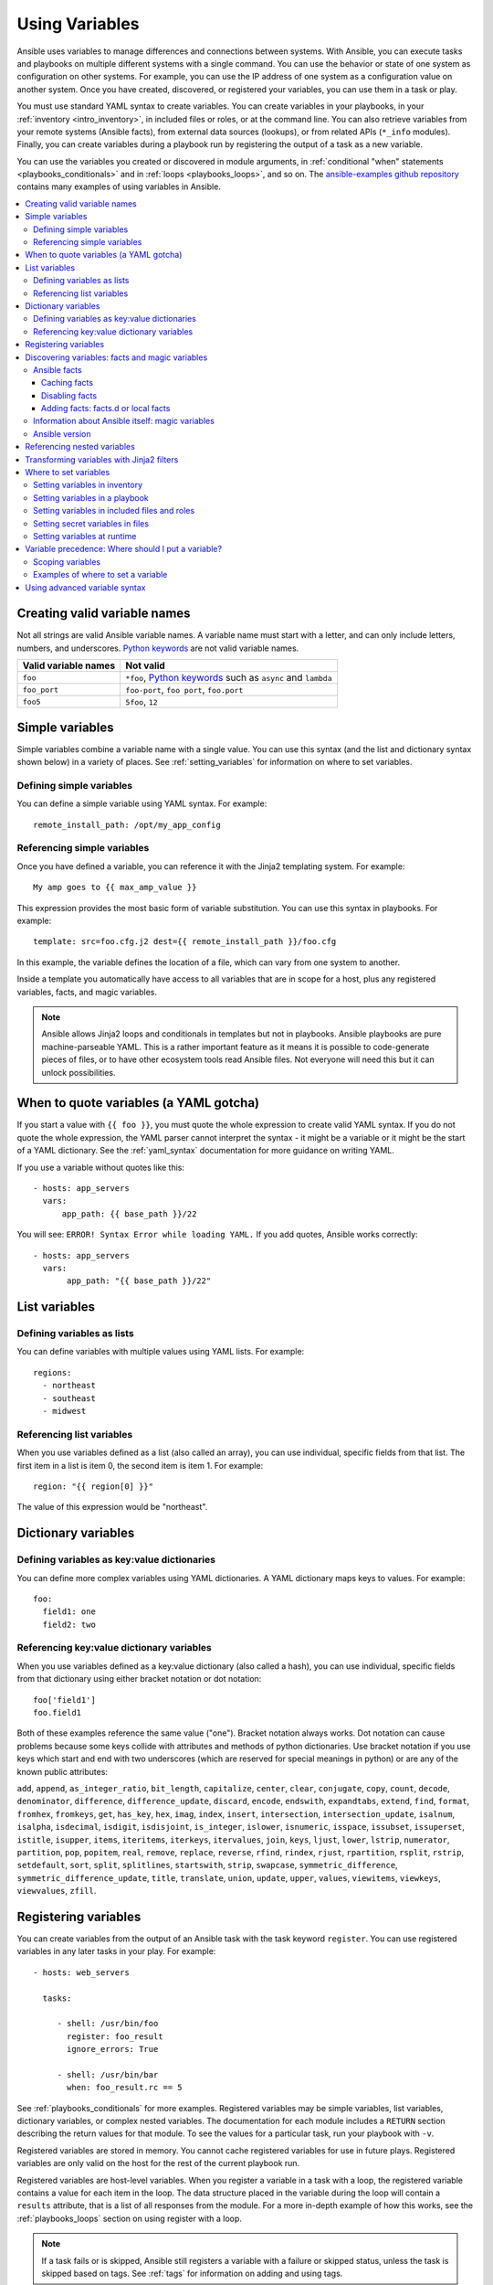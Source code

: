 .. _playbooks_variables:

***************
Using Variables
***************

Ansible uses variables to manage differences and connections between systems. With Ansible, you can execute tasks and playbooks on multiple different systems with a single command. You can use the behavior or state of one system as configuration on other systems. For example, you can use the IP address of one system as a configuration value on another system. Once you have created, discovered, or registered your variables, you can use them in a task or play.

You must use standard YAML syntax to create variables. You can create variables in your playbooks, in your :ref:`inventory <intro_inventory>`, in included files or roles, or at the command line. You can also retrieve variables from your remote systems (Ansible facts), from external data sources (lookups), or from related APIs (``*_info`` modules). Finally, you can create variables during a playbook run by registering the output of a task as a new variable.

You can use the variables you created or discovered in module arguments, in :ref:`conditional "when" statements <playbooks_conditionals>` and in :ref:`loops <playbooks_loops>`, and so on. The `ansible-examples github repository <https://github.com/ansible/ansible-examples>`_ contains many examples of using variables in Ansible.

.. contents::
   :local:

.. _valid_variable_names:

Creating valid variable names
=============================

Not all strings are valid Ansible variable names. A variable name must start with a letter, and can only include letters, numbers, and underscores. `Python keywords`_ are not valid variable names.

.. table::
   :class: documentation-table

   ====================== ====================================================================
    Valid variable names   Not valid
   ====================== ====================================================================
   ``foo``                ``*foo``, `Python keywords`_ such as ``async`` and ``lambda``

   ``foo_port``           ``foo-port``, ``foo port``, ``foo.port``

   ``foo5``               ``5foo``, ``12``
   ====================== ====================================================================

.. _Python keywords: https://docs.python.org/3/reference/lexical_analysis.html#keywords

Simple variables
================

Simple variables combine a variable name with a single value. You can use this syntax (and the list and dictionary syntax shown below) in a variety of places. See :ref:`setting_variables` for information on where to set variables.

Defining simple variables
-------------------------

You can define a simple variable using YAML syntax. For example::

  remote_install_path: /opt/my_app_config

Referencing simple variables
----------------------------

Once you have defined a variable, you can reference it with the Jinja2 templating system. For example::

    My amp goes to {{ max_amp_value }}

This expression provides the most basic form of variable substitution. You can use this syntax in playbooks. For example::

    template: src=foo.cfg.j2 dest={{ remote_install_path }}/foo.cfg

In this example, the variable defines the location of a file, which can vary from one system to another.

Inside a template you automatically have access to all variables that are in scope for a host, plus any registered variables, facts, and magic variables.

.. note::

   Ansible allows Jinja2 loops and conditionals in templates but not in playbooks. Ansible playbooks are pure machine-parseable YAML. This is a rather important feature as it means it is possible to code-generate pieces of files, or to have other ecosystem tools read Ansible files.  Not everyone will need this but it can unlock possibilities.

.. seealso::

    :ref:`playbooks_templating`
        More information about Jinja2 templating

.. _yaml_gotchas:

When to quote variables (a YAML gotcha)
=======================================

If you start a value with ``{{ foo }}``, you must quote the whole expression to create valid YAML syntax. If you do not quote the whole expression, the YAML parser cannot interpret the syntax - it might be a variable or it might be the start of a YAML dictionary. See the :ref:`yaml_syntax` documentation for more guidance on writing YAML.

If you use a variable without quotes like this::

    - hosts: app_servers
      vars:
          app_path: {{ base_path }}/22

You will see: ``ERROR! Syntax Error while loading YAML.`` If you add quotes, Ansible works correctly::

    - hosts: app_servers
      vars:
           app_path: "{{ base_path }}/22"

List variables
==============

Defining variables as lists
---------------------------

You can define variables with multiple values using YAML lists. For example::

  regions:
    - northeast
    - southeast
    - midwest

Referencing list variables
--------------------------

When you use variables defined as a list (also called an array), you can use individual, specific fields from that list. The first item in a list is item 0, the second item is item 1. For example::

  region: "{{ region[0] }}"

The value of this expression would be "northeast".

Dictionary variables
====================

Defining variables as key:value dictionaries
--------------------------------------------

You can define more complex variables using YAML dictionaries. A YAML dictionary maps keys to values.  For example::

  foo:
    field1: one
    field2: two

Referencing key:value dictionary variables
------------------------------------------

When you use variables defined as a key:value dictionary (also called a hash), you can use individual, specific fields from that dictionary using either bracket notation or dot notation::

  foo['field1']
  foo.field1

Both of these examples reference the same value ("one"). Bracket notation always works. Dot notation can cause problems because some keys collide with attributes and methods of python dictionaries. Use bracket notation if you use keys which start and end with two underscores (which are reserved for special meanings in python) or are any of the known public attributes:

``add``, ``append``, ``as_integer_ratio``, ``bit_length``, ``capitalize``, ``center``, ``clear``, ``conjugate``, ``copy``, ``count``, ``decode``, ``denominator``, ``difference``, ``difference_update``, ``discard``, ``encode``, ``endswith``, ``expandtabs``, ``extend``, ``find``, ``format``, ``fromhex``, ``fromkeys``, ``get``, ``has_key``, ``hex``, ``imag``, ``index``, ``insert``, ``intersection``, ``intersection_update``, ``isalnum``, ``isalpha``, ``isdecimal``, ``isdigit``, ``isdisjoint``, ``is_integer``, ``islower``, ``isnumeric``, ``isspace``, ``issubset``, ``issuperset``, ``istitle``, ``isupper``, ``items``, ``iteritems``, ``iterkeys``, ``itervalues``, ``join``, ``keys``, ``ljust``, ``lower``, ``lstrip``, ``numerator``, ``partition``, ``pop``, ``popitem``, ``real``, ``remove``, ``replace``, ``reverse``, ``rfind``, ``rindex``, ``rjust``, ``rpartition``, ``rsplit``, ``rstrip``, ``setdefault``, ``sort``, ``split``, ``splitlines``, ``startswith``, ``strip``, ``swapcase``, ``symmetric_difference``, ``symmetric_difference_update``, ``title``, ``translate``, ``union``, ``update``, ``upper``, ``values``, ``viewitems``, ``viewkeys``, ``viewvalues``, ``zfill``.

.. _registered_variables:

Registering variables
=====================

You can create variables from the output of an Ansible task with the task keyword ``register``. You can use registered variables in any later tasks in your play. For example::

   - hosts: web_servers

     tasks:

        - shell: /usr/bin/foo
          register: foo_result
          ignore_errors: True

        - shell: /usr/bin/bar
          when: foo_result.rc == 5

See :ref:`playbooks_conditionals` for more examples. Registered variables may be simple variables, list variables, dictionary variables, or complex nested variables. The documentation for each module includes a ``RETURN`` section describing the return values for that module. To see the values for a particular task, run your playbook with ``-v``.

Registered variables are stored in memory. You cannot cache registered variables for use in future plays. Registered variables are only valid on the host for the rest of the current playbook run.

Registered variables are host-level variables. When you register a variable in a task with a loop, the registered variable contains a value for each item in the loop. The data structure placed in the variable during the loop will contain a ``results`` attribute, that is a list of all responses from the module. For a more in-depth example of how this works, see the :ref:`playbooks_loops` section on using register with a loop.

.. note:: If a task fails or is skipped, Ansible still registers a variable with a failure or skipped status, unless the task is skipped based on tags. See :ref:`tags` for information on adding and using tags.

.. _vars_and_facts:

Discovering variables: facts and magic variables
================================================

With Ansible you can retrieve or discover certain variables containing information about your remote systems or about Ansible itself. Variables related to remote systems are called facts. Variables related to Ansible are called magic variables.

Ansible facts
-------------

Ansible facts are data related to your remote systems, including operating systems, IP addresses, attached filesystems, and more. All Ansible facts are stored in the ``ansible_facts`` variable. To see all available facts, add this task to a play::

    - debug: var=ansible_facts

To see the 'raw' information as gathered, run this command at the command line::

    ansible <hostname> -m setup

By default, you can access some Ansible facts as top-level variables with the ``ansible_`` prefix. You can disable this behavior using the :ref:`INJECT_FACTS_AS_VARS` setting.

Facts include a large amount of variable data, which may look like this on Ansible 2.7:

.. code-block:: json

    {
        "ansible_all_ipv4_addresses": [
            "REDACTED IP ADDRESS"
        ],
        "ansible_all_ipv6_addresses": [
            "REDACTED IPV6 ADDRESS"
        ],
        "ansible_apparmor": {
            "status": "disabled"
        },
        "ansible_architecture": "x86_64",
        "ansible_bios_date": "11/28/2013",
        "ansible_bios_version": "4.1.5",
        "ansible_cmdline": {
            "BOOT_IMAGE": "/boot/vmlinuz-3.10.0-862.14.4.el7.x86_64",
            "console": "ttyS0,115200",
            "no_timer_check": true,
            "nofb": true,
            "nomodeset": true,
            "ro": true,
            "root": "LABEL=cloudimg-rootfs",
            "vga": "normal"
        },
        "ansible_date_time": {
            "date": "2018-10-25",
            "day": "25",
            "epoch": "1540469324",
            "hour": "12",
            "iso8601": "2018-10-25T12:08:44Z",
            "iso8601_basic": "20181025T120844109754",
            "iso8601_basic_short": "20181025T120844",
            "iso8601_micro": "2018-10-25T12:08:44.109968Z",
            "minute": "08",
            "month": "10",
            "second": "44",
            "time": "12:08:44",
            "tz": "UTC",
            "tz_offset": "+0000",
            "weekday": "Thursday",
            "weekday_number": "4",
            "weeknumber": "43",
            "year": "2018"
        },
        "ansible_default_ipv4": {
            "address": "REDACTED",
            "alias": "eth0",
            "broadcast": "REDACTED",
            "gateway": "REDACTED",
            "interface": "eth0",
            "macaddress": "REDACTED",
            "mtu": 1500,
            "netmask": "255.255.255.0",
            "network": "REDACTED",
            "type": "ether"
        },
        "ansible_default_ipv6": {},
        "ansible_device_links": {
            "ids": {},
            "labels": {
                "xvda1": [
                    "cloudimg-rootfs"
                ],
                "xvdd": [
                    "config-2"
                ]
            },
            "masters": {},
            "uuids": {
                "xvda1": [
                    "cac81d61-d0f8-4b47-84aa-b48798239164"
                ],
                "xvdd": [
                    "2018-10-25-12-05-57-00"
                ]
            }
        },
        "ansible_devices": {
            "xvda": {
                "holders": [],
                "host": "",
                "links": {
                    "ids": [],
                    "labels": [],
                    "masters": [],
                    "uuids": []
                },
                "model": null,
                "partitions": {
                    "xvda1": {
                        "holders": [],
                        "links": {
                            "ids": [],
                            "labels": [
                                "cloudimg-rootfs"
                            ],
                            "masters": [],
                            "uuids": [
                                "cac81d61-d0f8-4b47-84aa-b48798239164"
                            ]
                        },
                        "sectors": "83883999",
                        "sectorsize": 512,
                        "size": "40.00 GB",
                        "start": "2048",
                        "uuid": "cac81d61-d0f8-4b47-84aa-b48798239164"
                    }
                },
                "removable": "0",
                "rotational": "0",
                "sas_address": null,
                "sas_device_handle": null,
                "scheduler_mode": "deadline",
                "sectors": "83886080",
                "sectorsize": "512",
                "size": "40.00 GB",
                "support_discard": "0",
                "vendor": null,
                "virtual": 1
            },
            "xvdd": {
                "holders": [],
                "host": "",
                "links": {
                    "ids": [],
                    "labels": [
                        "config-2"
                    ],
                    "masters": [],
                    "uuids": [
                        "2018-10-25-12-05-57-00"
                    ]
                },
                "model": null,
                "partitions": {},
                "removable": "0",
                "rotational": "0",
                "sas_address": null,
                "sas_device_handle": null,
                "scheduler_mode": "deadline",
                "sectors": "131072",
                "sectorsize": "512",
                "size": "64.00 MB",
                "support_discard": "0",
                "vendor": null,
                "virtual": 1
            },
            "xvde": {
                "holders": [],
                "host": "",
                "links": {
                    "ids": [],
                    "labels": [],
                    "masters": [],
                    "uuids": []
                },
                "model": null,
                "partitions": {
                    "xvde1": {
                        "holders": [],
                        "links": {
                            "ids": [],
                            "labels": [],
                            "masters": [],
                            "uuids": []
                        },
                        "sectors": "167770112",
                        "sectorsize": 512,
                        "size": "80.00 GB",
                        "start": "2048",
                        "uuid": null
                    }
                },
                "removable": "0",
                "rotational": "0",
                "sas_address": null,
                "sas_device_handle": null,
                "scheduler_mode": "deadline",
                "sectors": "167772160",
                "sectorsize": "512",
                "size": "80.00 GB",
                "support_discard": "0",
                "vendor": null,
                "virtual": 1
            }
        },
        "ansible_distribution": "CentOS",
        "ansible_distribution_file_parsed": true,
        "ansible_distribution_file_path": "/etc/redhat-release",
        "ansible_distribution_file_variety": "RedHat",
        "ansible_distribution_major_version": "7",
        "ansible_distribution_release": "Core",
        "ansible_distribution_version": "7.5.1804",
        "ansible_dns": {
            "nameservers": [
                "127.0.0.1"
            ]
        },
        "ansible_domain": "",
        "ansible_effective_group_id": 1000,
        "ansible_effective_user_id": 1000,
        "ansible_env": {
            "HOME": "/home/zuul",
            "LANG": "en_US.UTF-8",
            "LESSOPEN": "||/usr/bin/lesspipe.sh %s",
            "LOGNAME": "zuul",
            "MAIL": "/var/mail/zuul",
            "PATH": "/usr/local/bin:/usr/bin",
            "PWD": "/home/zuul",
            "SELINUX_LEVEL_REQUESTED": "",
            "SELINUX_ROLE_REQUESTED": "",
            "SELINUX_USE_CURRENT_RANGE": "",
            "SHELL": "/bin/bash",
            "SHLVL": "2",
            "SSH_CLIENT": "REDACTED 55672 22",
            "SSH_CONNECTION": "REDACTED 55672 REDACTED 22",
            "USER": "zuul",
            "XDG_RUNTIME_DIR": "/run/user/1000",
            "XDG_SESSION_ID": "1",
            "_": "/usr/bin/python2"
        },
        "ansible_eth0": {
            "active": true,
            "device": "eth0",
            "ipv4": {
                "address": "REDACTED",
                "broadcast": "REDACTED",
                "netmask": "255.255.255.0",
                "network": "REDACTED"
            },
            "ipv6": [
                {
                    "address": "REDACTED",
                    "prefix": "64",
                    "scope": "link"
                }
            ],
            "macaddress": "REDACTED",
            "module": "xen_netfront",
            "mtu": 1500,
            "pciid": "vif-0",
            "promisc": false,
            "type": "ether"
        },
        "ansible_eth1": {
            "active": true,
            "device": "eth1",
            "ipv4": {
                "address": "REDACTED",
                "broadcast": "REDACTED",
                "netmask": "255.255.224.0",
                "network": "REDACTED"
            },
            "ipv6": [
                {
                    "address": "REDACTED",
                    "prefix": "64",
                    "scope": "link"
                }
            ],
            "macaddress": "REDACTED",
            "module": "xen_netfront",
            "mtu": 1500,
            "pciid": "vif-1",
            "promisc": false,
            "type": "ether"
        },
        "ansible_fips": false,
        "ansible_form_factor": "Other",
        "ansible_fqdn": "centos-7-rax-dfw-0003427354",
        "ansible_hostname": "centos-7-rax-dfw-0003427354",
        "ansible_interfaces": [
            "lo",
            "eth1",
            "eth0"
        ],
        "ansible_is_chroot": false,
        "ansible_kernel": "3.10.0-862.14.4.el7.x86_64",
        "ansible_lo": {
            "active": true,
            "device": "lo",
            "ipv4": {
                "address": "127.0.0.1",
                "broadcast": "host",
                "netmask": "255.0.0.0",
                "network": "127.0.0.0"
            },
            "ipv6": [
                {
                    "address": "::1",
                    "prefix": "128",
                    "scope": "host"
                }
            ],
            "mtu": 65536,
            "promisc": false,
            "type": "loopback"
        },
        "ansible_local": {},
        "ansible_lsb": {
            "codename": "Core",
            "description": "CentOS Linux release 7.5.1804 (Core)",
            "id": "CentOS",
            "major_release": "7",
            "release": "7.5.1804"
        },
        "ansible_machine": "x86_64",
        "ansible_machine_id": "2db133253c984c82aef2fafcce6f2bed",
        "ansible_memfree_mb": 7709,
        "ansible_memory_mb": {
            "nocache": {
                "free": 7804,
                "used": 173
            },
            "real": {
                "free": 7709,
                "total": 7977,
                "used": 268
            },
            "swap": {
                "cached": 0,
                "free": 0,
                "total": 0,
                "used": 0
            }
        },
        "ansible_memtotal_mb": 7977,
        "ansible_mounts": [
            {
                "block_available": 7220998,
                "block_size": 4096,
                "block_total": 9817227,
                "block_used": 2596229,
                "device": "/dev/xvda1",
                "fstype": "ext4",
                "inode_available": 10052341,
                "inode_total": 10419200,
                "inode_used": 366859,
                "mount": "/",
                "options": "rw,seclabel,relatime,data=ordered",
                "size_available": 29577207808,
                "size_total": 40211361792,
                "uuid": "cac81d61-d0f8-4b47-84aa-b48798239164"
            },
            {
                "block_available": 0,
                "block_size": 2048,
                "block_total": 252,
                "block_used": 252,
                "device": "/dev/xvdd",
                "fstype": "iso9660",
                "inode_available": 0,
                "inode_total": 0,
                "inode_used": 0,
                "mount": "/mnt/config",
                "options": "ro,relatime,mode=0700",
                "size_available": 0,
                "size_total": 516096,
                "uuid": "2018-10-25-12-05-57-00"
            }
        ],
        "ansible_nodename": "centos-7-rax-dfw-0003427354",
        "ansible_os_family": "RedHat",
        "ansible_pkg_mgr": "yum",
        "ansible_processor": [
            "0",
            "GenuineIntel",
            "Intel(R) Xeon(R) CPU E5-2670 0 @ 2.60GHz",
            "1",
            "GenuineIntel",
            "Intel(R) Xeon(R) CPU E5-2670 0 @ 2.60GHz",
            "2",
            "GenuineIntel",
            "Intel(R) Xeon(R) CPU E5-2670 0 @ 2.60GHz",
            "3",
            "GenuineIntel",
            "Intel(R) Xeon(R) CPU E5-2670 0 @ 2.60GHz",
            "4",
            "GenuineIntel",
            "Intel(R) Xeon(R) CPU E5-2670 0 @ 2.60GHz",
            "5",
            "GenuineIntel",
            "Intel(R) Xeon(R) CPU E5-2670 0 @ 2.60GHz",
            "6",
            "GenuineIntel",
            "Intel(R) Xeon(R) CPU E5-2670 0 @ 2.60GHz",
            "7",
            "GenuineIntel",
            "Intel(R) Xeon(R) CPU E5-2670 0 @ 2.60GHz"
        ],
        "ansible_processor_cores": 8,
        "ansible_processor_count": 8,
        "ansible_processor_threads_per_core": 1,
        "ansible_processor_vcpus": 8,
        "ansible_product_name": "HVM domU",
        "ansible_product_serial": "REDACTED",
        "ansible_product_uuid": "REDACTED",
        "ansible_product_version": "4.1.5",
        "ansible_python": {
            "executable": "/usr/bin/python2",
            "has_sslcontext": true,
            "type": "CPython",
            "version": {
                "major": 2,
                "micro": 5,
                "minor": 7,
                "releaselevel": "final",
                "serial": 0
            },
            "version_info": [
                2,
                7,
                5,
                "final",
                0
            ]
        },
        "ansible_python_version": "2.7.5",
        "ansible_real_group_id": 1000,
        "ansible_real_user_id": 1000,
        "ansible_selinux": {
            "config_mode": "enforcing",
            "mode": "enforcing",
            "policyvers": 31,
            "status": "enabled",
            "type": "targeted"
        },
        "ansible_selinux_python_present": true,
        "ansible_service_mgr": "systemd",
        "ansible_ssh_host_key_ecdsa_public": "REDACTED KEY VALUE",
        "ansible_ssh_host_key_ed25519_public": "REDACTED KEY VALUE",
        "ansible_ssh_host_key_rsa_public": "REDACTED KEY VALUE",
        "ansible_swapfree_mb": 0,
        "ansible_swaptotal_mb": 0,
        "ansible_system": "Linux",
        "ansible_system_capabilities": [
            ""
        ],
        "ansible_system_capabilities_enforced": "True",
        "ansible_system_vendor": "Xen",
        "ansible_uptime_seconds": 151,
        "ansible_user_dir": "/home/zuul",
        "ansible_user_gecos": "",
        "ansible_user_gid": 1000,
        "ansible_user_id": "zuul",
        "ansible_user_shell": "/bin/bash",
        "ansible_user_uid": 1000,
        "ansible_userspace_architecture": "x86_64",
        "ansible_userspace_bits": "64",
        "ansible_virtualization_role": "guest",
        "ansible_virtualization_type": "xen",
        "gather_subset": [
            "all"
        ],
        "module_setup": true
    }

You can reference the model of the first disk in a template or playbook as::

    {{ ansible_facts['devices']['xvda']['model'] }}

To reference the system hostname::

    {{ ansible_facts['nodename'] }}

You can use facts in conditionals (see :ref:`playbooks_conditionals`) and also in templates. You can also use facts to create dynamic groups of hosts that match particular criteria, see the :ref:`group_by module <group_by_module>` documentation for details.

.. _fact_caching:

Caching facts
^^^^^^^^^^^^^

Like registered variables, facts are stored in memory by default. However, unlike registered variables, facts can be gathered independently and cached for repeated use. With cached facts, you can refer to facts from one system when configuring a second system, even if Ansible executes the current play on the second system first. For example::

    {{ hostvars['asdf.example.com']['ansible_facts']['os_family'] }}

Caching is controlled by the cache plugins. By default, Ansible uses the memory cache plugin, which stores facts in memory for the duration of the current playbook run. To retain Ansible facts for repeated use, select a different cache plugin. See :ref:`cache_plugins` for details.

Fact caching can improve performance. If you manage thousands of hosts, you can configure fact caching to run nightly, then manage configuration on a smaller set of servers periodically throughout the day. With cached facts, you have access to variables and information about all hosts even when you are only managing a small number of servers.

.. _disabling_facts:

Disabling facts
^^^^^^^^^^^^^^^

If you know know everything about your systems centrally, you can turn off fact gathering at the play level to improve scalability, especially in push mode with very large numbers of systems, or if you are using Ansible on experimental platforms. To disable fact gathering::

    - hosts: whatever
      gather_facts: no

.. _local_facts:

Adding facts: facts.d or local facts
^^^^^^^^^^^^^^^^^^^^^^^^^^^^^^^^^^^^

.. versionadded:: 1.3

The setup module in Ansible automatically discovers a standard set of facts about each host. If you want to add custom values to your facts, you can write a custom facts module, or you can provide custom facts using the facts.d directory. You can add static facts by adding static files to facts.d, or add dynamic facts by adding executable scripts to facts.d. For example, you can add a list of all users on a host to your facts using facts.d.

To use facts.d, create an ``/etc/ansible/facts.d`` directory on the remote host or hosts. If you prefer a different directory, create it and specify it using the ``fact_path`` play keyword. Add files to the directory to supply your custom facts. All file names must end with ``.fact``. The files can be JSON, INI, or executable files returning JSON.

To add static facts, simply add a file with the ``.facts`` extension. For example, create ``/etc/ansible/facts.d/preferences.fact`` with this content::

    [general]
    asdf=1
    bar=2

The next time fact gathering runs, your facts will include a hash variable fact named ``general`` with ``asdf`` and ``bar`` as members. To validate this, run the following::

    ansible <hostname> -m setup -a "filter=ansible_local"

And you will see your custom fact added::

    "ansible_local": {
            "preferences": {
                "general": {
                    "asdf" : "1",
                    "bar"  : "2"
                }
            }
     }

The ansible_local namespace separates custom facts created by facts.d from system facts or variables defined elsewhere in the playbook, so variables will not override each other. You can access this custom fact in a template or playbook as::

     {{ ansible_local['preferences']['general']['asdf'] }}

.. note:: The key part in the key=value pairs will be converted into lowercase inside the ansible_local variable. Using the example above, if the ini file contained ``XYZ=3`` in the ``[general]`` section, then you should expect to access it as: ``{{ ansible_local['preferences']['general']['xyz'] }}`` and not ``{{ ansible_local['preferences']['general']['XYZ'] }}``. This is because Ansible uses Python's `ConfigParser`_ which passes all option names through the `optionxform`_ method and this method's default implementation converts option names to lower case.

.. _ConfigParser: https://docs.python.org/2/library/configparser.html
.. _optionxform: https://docs.python.org/2/library/configparser.html#ConfigParser.RawConfigParser.optionxform

By default, fact gathering runs once at the beginning of each play. If you create a custom fact in facts.d in a playbook, it will be available in the next play that gathers facts. If you want to use it in the same play where you created it, you must explicitly re-run the setup module. For example::

  - hosts: webservers
    tasks:

      - name: create directory for ansible custom facts
        file: state=directory recurse=yes path=/etc/ansible/facts.d

      - name: install custom ipmi fact
        copy: src=ipmi.fact dest=/etc/ansible/facts.d

      - name: re-read facts after adding custom fact
        setup: filter=ansible_local

If you use this pattern frequently, a custom facts module would be more efficient than facts.d.

.. _magic_variables_and_hostvars:

Information about Ansible itself: magic variables
-------------------------------------------------

You can access information about your hosts with the :ref:`special_variables` Ansible provides, including "magic" variables and connection variables. Magic variable names are reserved - do not set variables with these names. The variable ``environment`` is also reserved.

The most commonly used magic variables are ``hostvars``, ``groups``, ``group_names``, and ``inventory_hostname``.

``hostvars`` lets you access variables for another host, including facts that have been gathered about that host. You can access host variables at any point in a playbook. Even if you haven't connected to that host yet in any play in the playbook or set of playbooks, you can still get the variables, but you will not be able to see the facts.

If your database server wants to use the value of a 'fact' from another node, or an inventory variable
assigned to another node, it's easy to do so within a template or even an action line::

    {{ hostvars['test.example.com']['ansible_facts']['distribution'] }}

``groups`` is a list of all the groups (and hosts) in the inventory.  This can be used to enumerate all hosts within a group. For example:

.. code-block:: jinja

   {% for host in groups['app_servers'] %}
      # something that applies to all app servers.
   {% endfor %}

A frequently used idiom is walking a group to find all IP addresses in that group.

.. code-block:: jinja

   {% for host in groups['app_servers'] %}
      {{ hostvars[host]['ansible_facts']['eth0']['ipv4']['address'] }}
   {% endfor %}

You can use this idiom to point a frontend proxy server to all of the app servers, to set up the correct firewall rules between servers, etc.
You need to make sure that the facts of those hosts have been populated before though, for example by running a play against them if the facts have not been cached recently (fact caching was added in Ansible 1.8).

``group_names`` is a list (array) of all the groups the current host is in.  This can be used in templates using Jinja2 syntax to make template source files that vary based on the group membership (or role) of the host:

.. code-block:: jinja

   {% if 'webserver' in group_names %}
      # some part of a configuration file that only applies to webservers
   {% endif %}

``inventory_hostname`` is the name of the hostname as configured in Ansible's inventory host file.  This can
be useful when you've disabled fact-gathering, or you don't want to rely on the discovered hostname ``ansible_hostname``.  If you have a long FQDN, you can use ``inventory_hostname_short``, which contains the part up to the first
period, without the rest of the domain.

Other useful magic variables refer to the current play or playbook, including:

.. versionadded:: 2.2

``ansible_play_hosts`` is the full list of all hosts still active in the current play.

.. versionadded:: 2.2

``ansible_play_batch`` is available as a list of hostnames that are in scope for the current 'batch' of the play. The batch size is defined by ``serial``, when not set it is equivalent to the whole play (making it the same as ``ansible_play_hosts``).

.. versionadded:: 2.3

``ansible_playbook_python`` is the path to the python executable used to invoke the Ansible command line tool.

These vars may be useful for filling out templates with multiple hostnames or for injecting the list into the rules for a load balancer.

Also available, ``inventory_dir`` is the pathname of the directory holding Ansible's inventory host file, ``inventory_file`` is the pathname and the filename pointing to the Ansible's inventory host file.

``playbook_dir`` contains the playbook base directory.

We then have ``role_path`` which will return the current role's pathname (since 1.8). This will only work inside a role.

And finally, ``ansible_check_mode`` (added in version 2.1), a boolean magic variable which will be set to ``True`` if you run Ansible with ``--check``.

.. _ansible_version:

Ansible version
---------------

.. versionadded:: 1.8

To adapt playbook behavior to specific version of ansible, a variable ansible_version is available, with the following structure::

    "ansible_version": {
        "full": "2.0.0.2",
        "major": 2,
        "minor": 0,
        "revision": 0,
        "string": "2.0.0.2"
    }

.. _accessing_complex_variable_data:

Referencing nested variables
============================

Ansible provides many registered variables and facts as nested YAML or JSON data structures. You cannot access values from these nested data structures with the simple ``{{ foo }}`` syntax. You must use either bracket notation or dot notation. For example, to reference an IP address from your facts using the bracket notation::

    {{ ansible_facts["eth0"]["ipv4"]["address"] }}

Using the dot notation::

    {{ ansible_facts.eth0.ipv4.address }}

To reference the first element of an array::

    {{ foo[0] }}

.. _about_jinja2:
.. _jinja2_filters:

Transforming variables with Jinja2 filters
==========================================

Jinja2 :ref:`filters <playbooks_filters>` let you transform the value of a variable within a template expression. For example, the ``capitalize`` filter capitalizes any value passed to it; the ``to_yaml`` and ``to_json`` filters change the format of your variable values. Jinja2 includes many `built-in filters <http://jinja.pocoo.org/docs/templates/#builtin-filters>`_ and Ansible supplies :ref:`many more filters <playbooks_filters>`.

.. _setting_variables:

Where to set variables
======================

You can set variables in a variety of places, including in inventory, in playbooks, in re-usable files, in roles, and at the command line. Ansible loads every possible variable it finds, then chooses the variable to apply based on :ref:`variable precedence rules <ansible_variable_precedence>`.

.. _variables_in_inventory:

Setting variables in inventory
------------------------------

You can set different variables for each individual host, or set shared variables for a group of hosts in your inventory. For example, if all machines in the ``[Boston]`` group use 'boston.ntp.example.com' as an NTP server, you can set a group variable. The :ref:`intro_inventory` page has details on setting :ref:`host_variables` and :ref:`group_variables` in inventory.

.. _playbook_variables:

Setting variables in a playbook
-------------------------------

You can define variables directly in a playbook::

   - hosts: webservers
     vars:
       http_port: 80

When you set variables in a playbook, they are visible to anyone who runs that playbook.

.. _included_variables:

Setting variables in included files and roles
---------------------------------------------

You can set variables in re-usable variables files and/or in re-usable roles. See :ref:`playbooks_reuse_roles` for more details.

.. _variable_file_separation_details:

Setting secret variables in files
---------------------------------

We recommend keeping your playbooks under source control. To keep sensitive variable values secret while sharing your playbooks with the world, you can set your variable values in separate files , but
you may wish to make the playbook source public while keeping certain
important variables private.  Similarly, sometimes you may just
want to keep certain information in different files, away from
the main playbook.

You can do this by using an external variables file, or files, just like this::

    ---

    - hosts: all
      remote_user: root
      vars:
        favcolor: blue
      vars_files:
        - /vars/external_vars.yml

      tasks:

      - name: this is just a placeholder
        command: /bin/echo foo

This removes the risk of sharing sensitive data with others when
sharing your playbook source with them.

The contents of each variables file is a simple YAML dictionary, like this::

    ---
    # in the above example, this would be vars/external_vars.yml
    somevar: somevalue
    password: magic

.. note::
   It's also possible to keep per-host and per-group variables in very
   similar files, this is covered in :ref:`splitting_out_vars`.

.. _passing_variables_on_the_command_line:

Setting variables at runtime
----------------------------

You can set variables when you run your playbook, either by requesting user input with a ``vars_prompt`` (see :ref:`playbooks_prompts`) or by passing variables at the command line using the ``--extra-vars`` (or ``-e``) argument. When you pass variables at the command line, use a single quoted string (containing one or more variables) in one of the formats below.

key=value format::

    ansible-playbook release.yml --extra-vars "version=1.23.45 other_variable=foo"

.. note:: Values passed in using the ``key=value`` syntax are interpreted as strings.
          Use the JSON format if you need to pass in anything that shouldn't be a string (Booleans, integers, floats, lists etc).

JSON string format::

    ansible-playbook release.yml --extra-vars '{"version":"1.23.45","other_variable":"foo"}'
    ansible-playbook arcade.yml --extra-vars '{"pacman":"mrs","ghosts":["inky","pinky","clyde","sue"]}'

vars from a JSON or YAML file::

    ansible-playbook release.yml --extra-vars "@some_file.json"

This is useful for, among other things, setting the hosts group or the user for the playbook.

Escaping quotes and other special characters:

Ensure you're escaping quotes appropriately for both your markup (e.g. JSON), and for the shell you're operating in.::

    ansible-playbook arcade.yml --extra-vars "{\"name\":\"Conan O\'Brien\"}"
    ansible-playbook arcade.yml --extra-vars '{"name":"Conan O'\\\''Brien"}'
    ansible-playbook script.yml --extra-vars "{\"dialog\":\"He said \\\"I just can\'t get enough of those single and double-quotes"\!"\\\"\"}"

In these cases, it's probably best to use a JSON or YAML file containing the variable definitions.

.. _ansible_variable_precedence:

Variable precedence: Where should I put a variable?
===================================================

You can set multiple variables with the same name in many different places. When you do this, Ansible chooses which variable to use based on variable precedence. In other words, the different variables will override each other in a certain order.

We prefer to define each variable in one place. Figure out where to define a variable, and keep it simple. If you set guidelines for your team on which variables are defined where, you may avoid variable precedence concerns.

However, variable precedence does exist, and you might have a use for it. Here is the order of precedence from least to greatest (the last listed variables winning prioritization):

  #. command line values (for example, ``-u my_user``, different from extra vars)
  #. role defaults (defined in role/defaults/main.yml) [1]_
  #. inventory file or script group vars [2]_
  #. inventory group_vars/all [3]_
  #. playbook group_vars/all [3]_
  #. inventory group_vars/* [3]_
  #. playbook group_vars/* [3]_
  #. inventory file or script host vars [2]_
  #. inventory host_vars/* [3]_
  #. playbook host_vars/* [3]_
  #. host facts / cached set_facts [4]_
  #. play vars
  #. play vars_prompt
  #. play vars_files
  #. role vars (defined in role/vars/main.yml)
  #. block vars (only for tasks in block)
  #. task vars (only for the task)
  #. include_vars
  #. set_facts / registered vars
  #. role (and include_role) params
  #. include params
  #. extra vars (for example, ``-e "user=my_user")(always win precedence)

Basically, anything that goes into "role defaults" (the defaults folder inside the role) is the most malleable and easily overridden. Anything in the vars directory of the role overrides previous versions of that variable in namespace. The idea here to follow is that the more explicit you get in scope, the more precedence it takes with command line ``-e`` extra vars always winning.  Host and/or inventory variables can win over role defaults, but not over explicit includes like the vars directory or an ``include_vars`` task.

.. rubric:: Footnotes

.. [1] Tasks in each role will see their own role's defaults. Tasks defined outside of a role will see the last role's defaults.
.. [2] Variables defined in inventory file or provided by dynamic inventory.
.. [3] Includes vars added by 'vars plugins' as well as host_vars and group_vars which are added by the default vars plugin shipped with Ansible.
.. [4] When created with set_facts's cacheable option, variables will have the high precedence in the play,
       but will be the same as a host facts precedence when they come from the cache.

.. note:: Within any section, redefining a var will overwrite the previous instance.
          If multiple groups have the same variable, the last one loaded wins.
          If you define a variable twice in a play's ``vars:`` section, the second one wins.
.. note:: The previous describes the default config ``hash_behaviour=replace``, switch to ``merge`` to only partially overwrite.
.. note:: Group loading follows parent/child relationships. Groups of the same 'parent/child' level are then merged following alphabetical order.
          This last one can be superseded by the user via ``ansible_group_priority``, which defaults to ``1`` for all groups.
          This variable, ``ansible_group_priority``, can only be set in the inventory source and not in group_vars/ as the variable is used in the loading of group_vars/.

Another important thing to consider (for all versions) is that connection variables override config, command line and play/role/task specific options and keywords. See :ref:`general_precedence_rules` for more details. For example, if your inventory specifies ``ansible_user: ramon`` and you run::

    ansible -u lola myhost

This will still connect as ``ramon`` because the value from the variable takes priority (in this case, the variable came from the inventory, but the same would be true no matter where the variable was defined).

For plays/tasks this is also true for ``remote_user``. Assuming the same inventory config, the following play::

 - hosts: myhost
   tasks:
    - command: I'll connect as ramon still
      remote_user: lola

will have the value of ``remote_user`` overwritten by ``ansible_user`` in the inventory.

This is done so host-specific settings can override the general settings. These variables are normally defined per host or group in inventory,
but they behave like other variables.

If you want to override the remote user globally (even over inventory) you can use extra vars. For instance, if you run::

    ansible... -e "ansible_user=maria" -u lola

the ``lola`` value is still ignored, but ``ansible_user=maria`` takes precedence over all other places where ``ansible_user`` (or ``remote_user``) might be set.

A connection-specific version of a variable takes precedence over more generic
versions.  For example, ``ansible_ssh_user`` specified as a group_var would have
a higher precedence than ``ansible_user`` specified as a host_var.

You can also override as a normal variable in a play::

    - hosts: all
      vars:
        ansible_user: lola
      tasks:
        - command: I'll connect as lola!

.. _variable_scopes:

Scoping variables
-----------------

You can decide where to set a variable based on the scope you want that value to have. Ansible has three main scopes:

 * Global: this is set by config, environment variables and the command line
 * Play: each play and contained structures, vars entries (vars; vars_files; vars_prompt), role defaults and vars.
 * Host: variables directly associated to a host, like inventory, include_vars, facts or registered task outputs

.. _variable_examples:

Examples of where to set a variable
-----------------------------------

These examples will help you decide where to define a variable based on the kind of control you might want over values.

Group variables are powerful. Site-wide defaults should be defined as a ``group_vars/all`` setting.  Group variables are generally placed alongside your inventory file.  They can also be returned by a dynamic inventory script (see :ref:`intro_dynamic_inventory`) or defined in things like :ref:`ansible_tower` from the UI or API::

    ---
    # file: /etc/ansible/group_vars/all
    # this is the site wide default
    ntp_server: default-time.example.com

Regional information might be defined in a ``group_vars/region`` variable.  If this group is a child of the ``all`` group (which it is, because all groups are), it will override the group that is higher up and more general::

    ---
    # file: /etc/ansible/group_vars/boston
    ntp_server: boston-time.example.com

If one host used a different NTP server, you could set that in a host_vars file, which would override the group variable::

    ---
    # file: /etc/ansible/host_vars/xyz.boston.example.com
    ntp_server: override.example.com

Setting variables in inventory helps you manage values that deal with geography or behavior.  Since groups are frequently the entity that maps roles onto hosts, it is sometimes a shortcut to set variables on the group instead of defining them on a role.  You could go either way.

Remember:  Child groups override parent groups, and hosts always override their groups.

Setting default variables in roles helps you avoid undefined-variable errors. If you are writing a redistributable role with reasonable defaults, put those in the ``roles/x/defaults/main.yml`` file.  This means the role will bring along a default value but ANYTHING in Ansible will override it. See :ref:`playbooks_reuse_roles` for more info about this::

    ---
    # file: roles/x/defaults/main.yml
    # if not overridden in inventory or as a parameter, this is the value that will be used
    http_port: 80

If you are writing a role and want to ensure the value in the role is absolutely used in that role, and is not going to be overridden by inventory, put it in ``roles/x/vars/main.yml``. In this location, your variable will override inventory values. However, values set with ``-e`` will still override these::

    ---
    # file: roles/x/vars/main.yml
    # this will absolutely be used in this role
    http_port: 80

If you are not sharing your role with others, you can define app-specific behaviors like ports in the ``vars/main.yml`` file. But if you are sharing roles with others, putting variables in here might be bad. Nobody will be able to override them with inventory, but they still can by passing a parameter to the role.

Parameterized roles are useful.

If you are using a role and want to override a default, pass it as a parameter to the role like so::

    roles:
       - role: apache
         vars:
            http_port: 8080

This makes it clear to the playbook reader that you've made a conscious choice to override some default in the role, or pass in some configuration that the role can't assume by itself.  It also allows you to pass something site-specific that isn't really part of the role you are sharing with others.

This can often be used for things that might apply to some hosts multiple times. For example::

    roles:
       - role: app_user
         vars:
            myname: Ian
       - role: app_user
         vars:
           myname: Terry
       - role: app_user
         vars:
           myname: Graham
       - role: app_user
         vars:
           myname: John

In this example, the same role was invoked multiple times.  It's quite likely there was no default for ``myname`` supplied at all.  Ansible can warn you when variables aren't defined -- it's the default behavior in fact.

There are a few other things that go on with roles.

Generally speaking, variables set in one role are available to others.  This means if you have a ``roles/common/vars/main.yml`` you can set variables in there and make use of them in other roles and elsewhere in your playbook::

     roles:
        - role: common_settings
        - role: something
          vars:
            foo: 12
        - role: something_else

.. note:: There are some protections in place to avoid the need to namespace variables.
          In the above, variables defined in common_settings are most definitely available to 'something' and 'something_else' tasks, but if "something's" guaranteed to have foo set at 12, even if somewhere deep in common settings it set foo to 20.

So, that's precedence, explained in a more direct way.  Don't worry about precedence, just think about if your role is defining a variable that is a default, or a "live" variable you definitely want to use.  Inventory lies in precedence right in the middle, and if you want to forcibly override something, use ``-e``.

If you found that a little hard to understand, take a look at the `ansible-examples <https://github.com/ansible/ansible-examples>`_ repo on GitHub for a bit more about how all of these things can work together.

Using advanced variable syntax
==============================

For information about advanced YAML syntax used to declare variables and have more control over the data placed in YAML files used by Ansible, see :ref:`playbooks_advanced_syntax`.

.. seealso::

   :ref:`about_playbooks`
       An introduction to playbooks
   :ref:`playbooks_conditionals`
       Conditional statements in playbooks
   :ref:`playbooks_filters`
       Jinja2 filters and their uses
   :ref:`playbooks_loops`
       Looping in playbooks
   :ref:`playbooks_reuse_roles`
       Playbook organization by roles
   :ref:`playbooks_best_practices`
       Best practices in playbooks
   :ref:`special_variables`
       List of special variables
   `User Mailing List <https://groups.google.com/group/ansible-devel>`_
       Have a question?  Stop by the google group!
   `irc.freenode.net <http://irc.freenode.net>`_
       #ansible IRC chat channel
